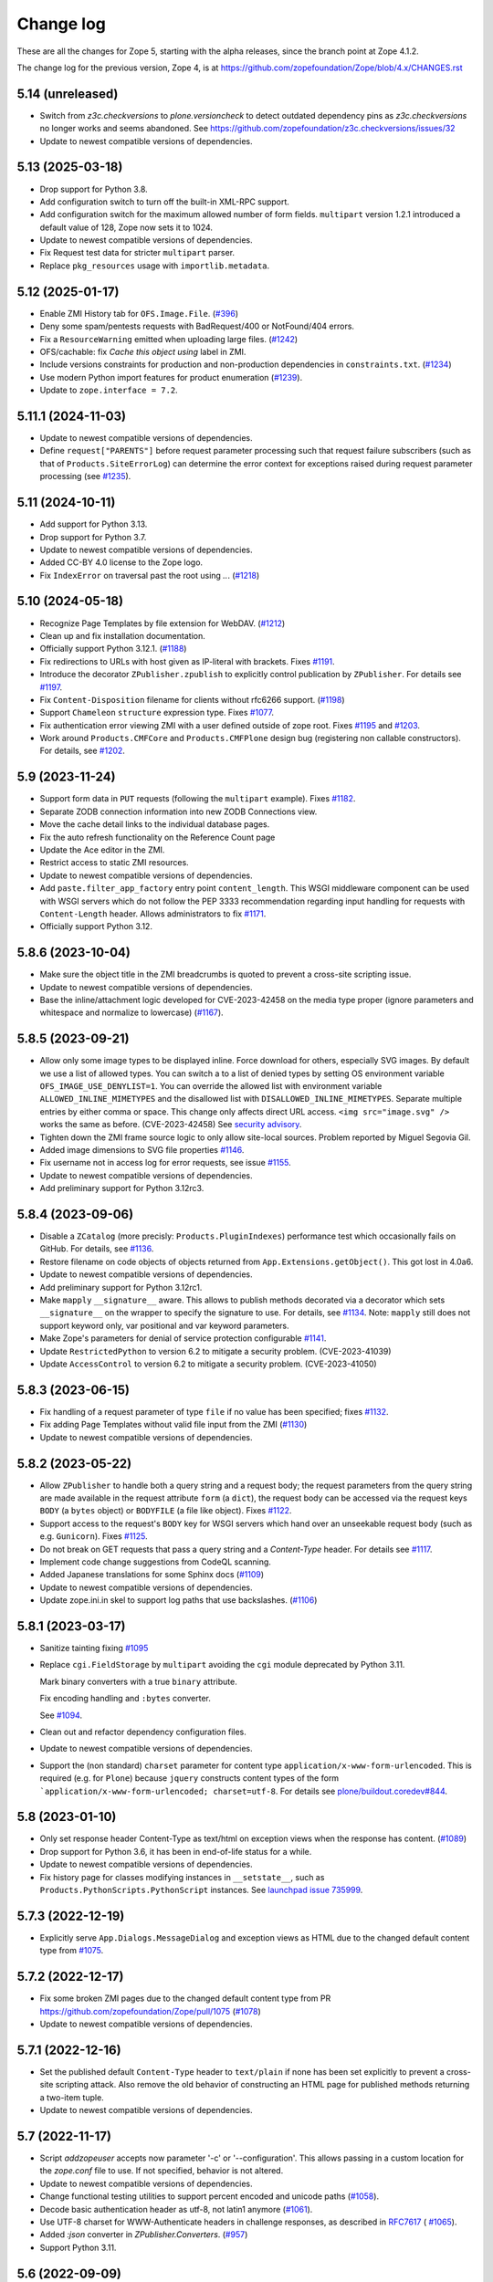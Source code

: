 Change log
==========

These are all the changes for Zope 5, starting with the alpha releases,
since the branch point at Zope 4.1.2.

The change log for the previous version, Zope 4, is at
https://github.com/zopefoundation/Zope/blob/4.x/CHANGES.rst

5.14 (unreleased)
-----------------

- Switch from `z3c.checkversions` to `plone.versioncheck` to detect outdated
  dependency pins as `z3c.checkversions` no longer works and seems abandoned.
  See https://github.com/zopefoundation/z3c.checkversions/issues/32

- Update to newest compatible versions of dependencies.


5.13 (2025-03-18)
-----------------

- Drop support for Python 3.8.

- Add configuration switch to turn off the built-in XML-RPC support.

- Add configuration switch for the maximum allowed number of form fields.
  ``multipart`` version 1.2.1 introduced a default value of 128, Zope now
  sets it to 1024.

- Update to newest compatible versions of dependencies.

- Fix Request test data for stricter ``multipart`` parser.

- Replace ``pkg_resources`` usage with ``importlib.metadata``.


5.12 (2025-01-17)
-----------------

- Enable ZMI History tab for ``OFS.Image.File``.
  (`#396 <https://github.com/zopefoundation/Zope/pull/396>`_)

- Deny some spam/pentests requests with BadRequest/400 or NotFound/404 errors.

- Fix a ``ResourceWarning`` emitted when uploading large files.
  (`#1242 <https://github.com/zopefoundation/Zope/issues/1242>`_)

- OFS/cachable: fix *Cache this object using* label in ZMI.

- Include versions constraints for production and non-production dependencies
  in ``constraints.txt``.
  (`#1234 <https://github.com/zopefoundation/Zope/pull/1234>`_)

- Use modern Python import features for product enumeration
  (`#1239 <https://github.com/zopefoundation/Zope/issues/1239>`_).

- Update to ``zope.interface = 7.2``.


5.11.1 (2024-11-03)
-------------------

- Update to newest compatible versions of dependencies.

- Define ``request["PARENTS"]`` before request parameter processing
  such that request failure subscribers (such as that of
  ``Products.SiteErrorLog``) can determine the error context
  for exceptions raised during request parameter processing
  (see `#1235 <https://github.com/zopefoundation/Zope/issues/1235>`_).


5.11 (2024-10-11)
-----------------

- Add support for Python 3.13.

- Drop support for Python 3.7.

- Update to newest compatible versions of dependencies.

- Added CC-BY 4.0 license to the Zope logo.

- Fix ``IndexError`` on traversal past the root using `..`.
  (`#1218 <https://github.com/zopefoundation/Zope/issues/1218>`_)


5.10 (2024-05-18)
-----------------

- Recognize Page Templates by file extension for WebDAV.
  (`#1212 <https://github.com/zopefoundation/Zope/issues/1212>`_)

- Clean up and fix installation documentation.

- Officially support Python 3.12.1.
  (`#1188 <https://github.com/zopefoundation/Zope/issues/1188>`_)

- Fix redirections to URLs with host given as IP-literal with brackets.
  Fixes `#1191 <https://github.com/zopefoundation/Zope/issues/1191>`_.

- Introduce the decorator ``ZPublisher.zpublish`` to explicitly
  control publication by ``ZPublisher``.
  For details see
  `#1197 <https://github.com/zopefoundation/Zope/pull/1197>`_.

- Fix ``Content-Disposition`` filename for clients without rfc6266 support.
  (`#1198 <https://github.com/zopefoundation/Zope/pull/1198>`_)

- Support ``Chameleon`` ``structure`` expression type.
  Fixes `#1077 <https://github.com/zopefoundation/Zope/issues/1077>`_.

- Fix authentication error viewing ZMI with a user defined outside of zope root.
  Fixes `#1195 <https://github.com/zopefoundation/Zope/issues/1195>`_ and
  `#1203 <https://github.com/zopefoundation/Zope/issues/1195>`_.

- Work around ``Products.CMFCore`` and ``Products.CMFPlone`` design bug
  (registering non callable constructors).
  For details, see
  `#1202 <https://github.com/zopefoundation/Zope/issues/1202>`_.


5.9 (2023-11-24)
----------------

- Support form data in ``PUT`` requests (following the ``multipart`` example).
  Fixes `#1182 <https://github.com/zopefoundation/Zope/issues/1182>`_.

- Separate ZODB connection information into new ZODB Connections view.

- Move the cache detail links to the individual database pages.

- Fix the auto refresh functionality on the Reference Count page

- Update the Ace editor in the ZMI.

- Restrict access to static ZMI resources.

- Update to newest compatible versions of dependencies.

- Add ``paste.filter_app_factory`` entry point ``content_length``.
  This WSGI middleware component can be used with
  WSGI servers which do not follow the PEP 3333 recommendation
  regarding input handling for requests with
  ``Content-Length`` header.
  Allows administrators to fix
  `#1171 <https://github.com/zopefoundation/Zope/pull/1171>`_.

- Officially support Python 3.12.


5.8.6 (2023-10-04)
------------------

- Make sure the object title in the ZMI breadcrumbs is quoted
  to prevent a cross-site scripting issue.

- Update to newest compatible versions of dependencies.

- Base the inline/attachment logic developed for CVE-2023-42458
  on the media type proper (ignore parameters and
  whitespace and normalize to lowercase)
  (`#1167 <https://github.com/zopefoundation/Zope/pull/1167>`_).


5.8.5 (2023-09-21)
------------------

- Allow only some image types to be displayed inline. Force download for
  others, especially SVG images.  By default we use a list of allowed types.
  You can switch a to a list of denied types by setting OS environment variable
  ``OFS_IMAGE_USE_DENYLIST=1``.  You can override the allowed list with
  environment variable ``ALLOWED_INLINE_MIMETYPES`` and the disallowed list
  with ``DISALLOWED_INLINE_MIMETYPES``.  Separate multiple entries by either
  comma or space.  This change only affects direct URL access.
  ``<img src="image.svg" />`` works the same as before. (CVE-2023-42458)
  See `security advisory <https://github.com/zopefoundation/Zope/security/advisories/GHSA-wm8q-9975-xh5v>`_.

- Tighten down the ZMI frame source logic to only allow site-local sources.
  Problem reported by Miguel Segovia Gil.

- Added image dimensions to SVG file properties
  `#1146 <https://github.com/zopefoundation/Zope/pull/1146>`_.

- Fix username not in access log for error requests, see issue
  `#1155 <https://github.com/zopefoundation/Zope/issues/1155>`_.

- Update to newest compatible versions of dependencies.

- Add preliminary support for Python 3.12rc3.


5.8.4 (2023-09-06)
------------------

- Disable a ``ZCatalog`` (more precisly: ``Products.PluginIndexes``)
  performance test which occasionally fails on GitHub.
  For details, see
  `#1136 <https://github.com/zopefoundation/Zope/issues/1136>`_.

- Restore filename on code objects of objects returned from
  ``App.Extensions.getObject()``. This got lost in 4.0a6.

- Update to newest compatible versions of dependencies.

- Add preliminary support for Python 3.12rc1.

- Make ``mapply`` ``__signature__`` aware.
  This allows to publish methods decorated via a decorator
  which sets ``__signature__`` on the wrapper to specify
  the signature to use.
  For details, see
  `#1134 <https://github.com/zopefoundation/Zope/issues/1134>`_.
  Note: ``mapply`` still does not support keyword only, var positional
  and var keyword parameters.

- Make Zope's parameters for denial of service protection configurable
  `#1141 <https://github.com/zopefoundation/Zope/issues/1141>`_.

- Update ``RestrictedPython`` to version 6.2 to mitigate a security problem.
  (CVE-2023-41039)

- Update ``AccessControl`` to version 6.2 to mitigate a security problem.
  (CVE-2023-41050)


5.8.3 (2023-06-15)
------------------

- Fix handling of a request parameter of type ``file`` if no value
  has been specified;
  fixes `#1132 <https://github.com/zopefoundation/Zope/issues/1132>`_.

- Fix adding Page Templates without valid file input from the ZMI
  (`#1130 <https://github.com/zopefoundation/Zope/issues/1130>`_)

- Update to newest compatible versions of dependencies.


5.8.2 (2023-05-22)
------------------

- Allow ``ZPublisher`` to handle both a query string and a request body;
  the request parameters from the query string are made available
  in the request attribute ``form`` (a ``dict``),
  the request body can be accessed via the request keys ``BODY``
  (a ``bytes`` object) or ``BODYFILE`` (a file like object).
  Fixes `#1122 <https://github.com/zopefoundation/Zope/issues/1122>`_.

- Support access to the request's ``BODY`` key for WSGI servers
  which hand over an unseekable request body (such as e.g.
  ``Gunicorn``).
  Fixes `#1125 <https://github.com/zopefoundation/Zope/issues/1125>`_.

- Do not break on GET requests that pass a query string
  and a `Content-Type` header.
  For details see `#1117 <https://github.com/zopefoundation/Zope/pull/1117>`_.

- Implement code change suggestions from CodeQL scanning.

- Added Japanese translations for some Sphinx docs
  (`#1109 <https://github.com/zopefoundation/Zope/issues/1109>`_)

- Update to newest compatible versions of dependencies.

- Update zope.ini.in skel to support log paths that use backslashes.
  (`#1106 <https://github.com/zopefoundation/Zope/issues/1106>`_)


5.8.1 (2023-03-17)
------------------

- Sanitize tainting fixing
  `#1095 <https://github.com/zopefoundation/Zope/issues/1095>`_

- Replace ``cgi.FieldStorage`` by ``multipart`` avoiding
  the ``cgi`` module deprecated by Python 3.11.

  Mark binary converters with a true ``binary`` attribute.

  Fix encoding handling and ``:bytes`` converter.

  See `#1094 <https://github.com/zopefoundation/Zope/pull/1094>`_.

- Clean out and refactor dependency configuration files.

- Update to newest compatible versions of dependencies.

- Support the (non standard) ``charset`` parameter for
  content type ``application/x-www-form-urlencoded``.
  This is required (e.g. for ``Plone``) because
  ``jquery`` constructs content types of the form
  ```application/x-www-form-urlencoded; charset=utf-8``.
  For details see
  `plone/buildout.coredev#844
  <https://github.com/plone/buildout.coredev/pull/844>`_.


5.8 (2023-01-10)
----------------

- Only set response header Content-Type as text/html on exception views when
  the response has content.
  (`#1089 <https://github.com/zopefoundation/Zope/issues/1089>`_)

- Drop support for Python 3.6, it has been in end-of-life status for a while.

- Update to newest compatible versions of dependencies.

- Fix history page for classes modifying instances in ``__setstate__``,
  such as ``Products.PythonScripts.PythonScript`` instances.
  See `launchpad issue 735999
  <https://bugs.launchpad.net/zope2/+bug/735999>`_.


5.7.3 (2022-12-19)
------------------

- Explicitly serve ``App.Dialogs.MessageDialog`` and exception views as HTML
  due to the changed default content type from `#1075
  <https://github.com/zopefoundation/Zope/pull/1075>`_.


5.7.2 (2022-12-17)
------------------

- Fix some broken ZMI pages due to the changed default content type
  from PR https://github.com/zopefoundation/Zope/pull/1075
  (`#1078 <https://github.com/zopefoundation/Zope/issues/1078>`_)

- Update to newest compatible versions of dependencies.


5.7.1 (2022-12-16)
------------------

- Set the published default ``Content-Type`` header to ``text/plain``
  if none has been set explicitly to prevent a cross-site scripting attack.
  Also remove the old behavior of constructing an HTML page for published
  methods returning a two-item tuple.

- Update to newest compatible versions of dependencies.


5.7 (2022-11-17)
----------------

- Script `addzopeuser` accepts now parameter '-c' or '--configuration'.
  This allows passing in a custom location for the `zope.conf` file to use.
  If not specified, behavior is not altered.

- Update to newest compatible versions of dependencies.

- Change functional testing utilities to support percent encoded and unicode
  paths (`#1058 <https://github.com/zopefoundation/Zope/issues/1058>`_).

- Decode basic authentication header as utf-8, not latin1 anymore
  (`#1061 <https://github.com/zopefoundation/Zope/issues/1061>`_).

- Use UTF-8 charset for WWW-Authenticate headers in challenge responses,
  as described in `RFC7617 <https://datatracker.ietf.org/doc/html/draft-ietf-httpauth-basicauth-update-07#section-2.1>`_
  ( `#1065 <https://github.com/zopefoundation/Zope/pull/1065>`_).

- Added `:json` converter in `ZPublisher.Converters`.
  (`#957 <https://github.com/zopefoundation/Zope/issues/957>`_)

- Support Python 3.11.


5.6 (2022-09-09)
----------------

- Make Products.PageTemplate engine compatible with Chameleon 3.10.

- Update to newest compatible versions of dependencies.

- Start work on Python 3.11 support, which will arrive in a later release.

- Fix cookie path parameter handling:
  If the cookie path value contains ``%`` it is assumed to be
  fully quoted and used as is;
  if it contains only characters allowed (unquoted)
  in an URL path (with the exception of ``;``),
  it is used as is; otherwise, it is quoted using Python's
  ``urllib.parse.quote``
  (`#1052 <https://github.com/zopefoundation/Zope/issues/1052>`_).


5.5.2 (2022-06-28)
------------------

- Update ``waitress`` to version 2.1.2.

- Improvements on find_bad_templates(): check Filesystem Page
  Templates too and show html tags in web report
  (`#1042 <https://github.com/zopefoundation/Zope/issues/1042>`_)

- Fix version pin specifications for Python 3.6 compatibility.
  (`#1036 <https://github.com/zopefoundation/Zope/issues/1036>`_)

- Quote all components of a redirect URL (not only the path component)
  (`#1027 <https://github.com/zopefoundation/Zope/issues/1027>`_)

- Drop the convenience script generation from the buildout configuration
  in order to get rid of a lot of dependency version pins.
  These were only needed for maintainers who can install them manually.
  (`#1019 <https://github.com/zopefoundation/Zope/issues/1019>`_)

- Update to newest compatible versions of dependencies.

- Modify "manage_access" to allow users to switch from the compact view
  to the complete matrix view when more than 30 roles are defined.
  (`#1039 <https://github.com/zopefoundation/Zope/pull/1039>`_)

- Strip leading ``.`` in cookie domain names.
  (`#1041 <https://github.com/zopefoundation/Zope/pull/1041>`_)


5.5.1 (2022-04-05)
------------------

- Update to newest compatible versions of dependencies.

- Update ``waitress`` to version 2.1.1 to mitigate a vulnerability in that
  package. As ``waitress`` no longer supports Python 3.6 it is not advised
  to run Zope on Python 3.6 any longer even though it still supports Python
  3.6. **Due to this security issue support for Python 3.6 is now officially
  deprecated. It will be removed with Zope version 5.7.**

- To run ``bin/buildout`` inside the Zope project now ``zc.buildout >= 2.13.7``
  or ``zc.buildout >= 3.0.0b1`` is required.


5.5 (2022-03-10)
----------------

- Fix several exceptions when calling ``ZPublisher.utils.fix_properties``.

- Update to newest compatible versions of dependencies.

- Enhance cookie support. For details, see
  `#1010 <https://github.com/zopefoundation/Zope/issues/1010>`_

- Use intermediate ``str`` representation for non-bytelike response data unless
  indicated differently by the content type.
  (`#1006 <https://github.com/zopefoundation/Zope/issues/1006>`_)

- Use ``zc.buildout 3.0rc2`` to install Zope to run its tests.


5.4 (2022-01-09)
----------------

- Audit and fix all hyperlinks in code and documentation

  - Change zope.org references to zope.dev due to ongoing domain ownership
    issues. zope.dev is owned by the Plone Foundation and thus safe from
    interference. XML/ZCML namespace URLs remain unchanged.
  - Remove all links that are completely dead, such as the old zope.org
    Collectors issue trackers.
  - Update all other miscellaneous links to make them work again or remove if
    the information is gone.

- Improve type guessing for the default WebDAV PUT factory
  (`#997 <https://github.com/zopefoundation/Zope/issues/997>`_)

- Enable WebDAV PUT factories to change a newly created object's ID
  (`#997 <https://github.com/zopefoundation/Zope/issues/997>`_)

- Fix potential race condition in ``App.version_txt.getZopeVersion``
  (`#999 <https://github.com/zopefoundation/Zope/issues/999>`_)

- Don't coerce file upload fields for adding DTML Documents/Methods to string.
  This makes the Add forms work again with the ZPublisher converter code
  changes.

- Remove deprecated ulines, utext, utokens, ustring from more code.
  In the properties form, show a deprecation warning.

- Add function ``ZPublisher.utils.fix_properties``.
  You can call this to fix lines properties to only contain strings, not bytes.
  It also replaces the deprecated property types ulines, utext, utoken, and
  ustring with their non-unicode variants.
  (`#987 <https://github.com/zopefoundation/Zope/issues/987>`_)

- Add support for Python 3.10.

- Update to newest compatible versions of dependencies.


5.3 (2021-07-31)
----------------

- Reinstate simple sessioning with ``Products.TemporaryFolder``
  because the underlying issues with ``tempstorage`` have been fixed.
  (`#985 <https://github.com/zopefoundation/Zope/issues/985>`_)

- Update the ``AccessControl`` version pin to fix a remote code execution issue
  (see `AccessControl security advisory GHSA-qcx9-j53g-ccgf
  <https://github.com/zopefoundation/AccessControl/security/advisories/GHSA-qcx9-j53g-ccgf>`_)

- Prevent ``DeprecationWarnings`` from moved imports in ``AccessControl``

- make sure "Manager" users can always modify proxy roles
  (`see Products.PythonScripts#50
  <https://github.com/zopefoundation/Products.PythonScripts/issues/50>`_)

- Deprecate usage of "unicode" converters. Also, the behavior of
  ``field2lines`` is now aligned to the other converters and returns a list of
  strings instead of a list of bytes.
  (`#962 <https://github.com/zopefoundation/Zope/issues/962>`_)

- Update to newest compatible versions of dependencies.


5.2.1 (2021-06-08)
------------------

- Prevent unauthorized traversal through authorized Python modules in
  TAL expressions

- Facelift the Zope logo.
  (`#973 <https://github.com/zopefoundation/Zope/issues/973>`_)

- Update to newest compatible versions of dependencies.


5.2 (2021-05-21)
----------------

- Prevent traversal to names starting with ``_`` in TAL expressions
  and fix path expressions for the ``chameleon.tales`` expression engine.

- Provide friendlier ZMI error message for the Transaction Undo form
  (`#964 <https://github.com/zopefoundation/Zope/issues/964>`_)

- Updated/fixed the poll application tutorial in the Zope Developers Guide
  (`#958 <https://github.com/zopefoundation/Zope/issues/958>`_)

- Update to newest versions of dependencies.

- Depend on ``zope.datetime`` for the functions ``iso8601_date``,
  ``rfc850_date``, and ``rfc1123_date`` which used to be in ``App.Common``
  keeping backwards-compatibility imports in place.

Backwards incompatible changes
++++++++++++++++++++++++++++++

- With the exception of ``field2bytes``, field converters do no longer try to
  read file like objects
  (`#558 <https://github.com/zopefoundation/Zope/issues/558>`_)


5.1.2 (2021-03-02)
------------------

- Enforce Zope permissions during recursive XML-RPC data dumps
  (`#954 <https://github.com/zopefoundation/Zope/issues/954>`_)

- The ``compute_size`` method properly returns None if the content does not
  have a ``get_size`` method but the parent has.
  (`#948 <https://github.com/zopefoundation/Zope/issues/948>`_)

- Fix control panel tab links on all control panel pages

- Update to newest versions of dependencies.


5.1.1 (2021-02-10)
------------------

- Replace (in ``OFS``) the deprecated direct ``id`` access by
  ``getId`` calls.
  (`#903 <https://github.com/zopefoundation/Zope/issues/903>`_)

- Update ZMI dependencies for Font Awesome, jQuery and bootstrap.

- Revise debug info GUI
  (`#937 <https://github.com/zopefoundation/Zope/pull/937>`_)

- Convert ``bytes`` ``HTTPResponse`` header value to ``str``
  via ``ISO-8859-1`` (the default encoding of ``HTTP/1.1``).

- Fix rendering of not found resources.
  (`#933 <https://github.com/zopefoundation/Zope/pull/933>`_)

- Update to newest versions of dependencies.


5.1 (2020-11-12)
----------------

Backwards incompatible changes
++++++++++++++++++++++++++++++

- Exclude characters special for ``chameleon``'s interpolation syntax
  (i.e. ``${}``) from use in TALES path expressions to reduce the failure risk
  for the ``chameleon`` interpolation heuristics
  (`#925 <https://github.com/zopefoundation/Zope/issues/925>`_)

Features
++++++++

- Restore the ZMI `Debug Information` control panel page
  (`#898 <https://github.com/zopefoundation/Zope/issues/898>`_)

Fixes
+++++

- Fix ZMI visibility of pre elements in error log
  (`Products.SiteErrorLog#26
  <https://github.com/zopefoundation/Products.SiteErrorLog/issues/26>`_)

- Fix ``length`` for page template repeat variables
  (`#913 <https://github.com/zopefoundation/Zope/issues/913>`_)

- Update `isort` to version 5.
  (`#892 <https://github.com/zopefoundation/Zope/pull/892>`_)

- Update to newest versions of dependencies.


5.0 (2020-10-08)
----------------

Backwards incompatible changes
++++++++++++++++++++++++++++++

- Drop support for Python 3.5 as it will run out of support soon.
  (`#841 <https://github.com/zopefoundation/Zope/issues/841>`_)


Features
++++++++

- HTTP header encoding support
  (`#905 <https://github.com/zopefoundation/Zope/pull/905>`_)

- Add support for Python 3.9.

- New interface ``Products.PageTemplates.interfaces.IZopeAwareEngine``.
  It can be used as the "provides" of an adapter registration
  to adapt a non ``Zope`` tales engine to an engine to be used
  by ``Zope`` page templates
  (`#864 <https://github.com/zopefoundation/Zope/issues/864>`_).
  Currently, the adaptation is used only when the
  template is rendered with ``chameleon``;
  with ``zope.pagetemplate``, the engine is used
  as is - this may change in the future.

- Allow (some) builtins as first element of a (TALES) path expression:
  in an untrusted context, the builtins from
  ``AccessControl.safe_builtins`` are allowed;
  in a trusted context, all Python builtins are allowed in addition
  (and take precedence)
  (`zope.tales#23 <https://github.com/zopefoundation/zope.tales/issues/23>`_).

- Support the ``attrs`` predefined template variable again (as
  far as ``chameleon`` allows it)
  (`#860 <https://github.com/zopefoundation/Zope/issues/860>`_).

- Use ``Chameleon`` (>= 3.7.2) configuration to get better
  information for errors detected during template execution
  (`#837 <https://github.com/zopefoundation/Zope/issues/837>`_).

Fixes
+++++

- Provide a more senseful ``OFS.SimpleItem.Item_w__name__.id``
  to avoid bugs by use of deprecated direct ``id`` access
  (as e.g. (`#903 <https://github.com/zopefoundation/Zope/issues/903>`_).

- Update to ``zope.interface > 5.1.0`` to fix a memory leak.

- Fix export of files with non-latin-1 compatible names
  (`#890 <https://github.com/zopefoundation/Zope/issues/890>`_)

- Avoid unsolicited translations
  (`#876 <https://github.com/zopefoundation/Zope/issues/876>`_)

- Make "chameleon-zope context wrapping" more faithful.
  (`#873 <https://github.com/zopefoundation/Zope/pull/873/files>`_)

- Let "unicode conflict resolution" work for all templates (not just
  ``ZopePageTemplate``).
  (`#872 <https://github.com/zopefoundation/Zope/pull/872/files>`_)

- Make "Unicode Conflict Resolution" available for templates
  rendered with ``chameleon``
  (`Products.CMFPlone#3145
  <https://github.com/plone/Products.CMFPlone/issues/3145>`_).

- Improve documentation of ``CONTEXTS`` in the "Zope Book".

- Decrease cookie size for copy/paste clipboard cookie
  (`#854 <https://github.com/zopefoundation/Zope/issues/854>`_)

- Fix ``default`` keyword handling in page templates
  (`#846 <https://github.com/zopefoundation/Zope/issues/846>`_)

- Fix parsing of package version and show correct major version in the ZMI

- Improve solidity of the ``debugError`` method.
  (`#829 <https://github.com/zopefoundation/Zope/issues/829>`_)

- Fix that ``ZTUtils.LazyFilter`` could not be imported inside a restricted
  Python script.
  (`#901 <https://github.com/zopefoundation/Zope/pull/901>`_)

Other changes
+++++++++++++

- Add ``pyupgrade`` via ``pre-commit``
  (`#859 <https://github.com/zopefoundation/Zope/issues/859>`_)

- Add ``tal:switch`` test


5.0a2 (2020-04-24)
------------------

Bug fixes
+++++++++

- Pin ``AccessControl`` 4.2 for the `Manage WebDAV Locks` permission

- Fix ``HEAD`` requests on registered views
  (`#816 <https://github.com/zopefoundation/Zope/issues/816>`_)

- Improve ``chameleon`` --> ``zope.tales`` context wrapper
  (support for template variable injection)
  (`#812 <https://github.com/zopefoundation/Zope/pull/812>`_).

- Require ``zope.tales>=5.0.2``

- Fix issue 717 by fully honoring the engine returned by
  ``PageTemplate.pt_getEngine``
  (`#717 <https://github.com/zopefoundation/Zope/issues/717>`_).
  The engine also decides about the use of ``zope.tales``
  (engine is an instance of ``zope.pagetemplate.engine.ZopeBaseEngine``)
  or ``chameleon.tales`` (otherwise) TALES expressions.

- Fixed encoding issue of `displayname` WebDAV property
  (`#797 <https://github.com/zopefoundation/Zope/issues/797>`_)

- Fixed fallback implementation of ``manage_DAVget``
  (`#799 <https://github.com/zopefoundation/Zope/issues/799>`_)

Other changes
+++++++++++++

- Update to newest versions of dependencies.


5.0a1 (2020-02-28)
------------------

Backwards incompatible changes
++++++++++++++++++++++++++++++

- Drop support for Python 2.7 aka Zope 5 cannot be run on Python 2 any more.
  If you are still running on Python 2.7 upgrade to the latest Zope 4 version
  first, migrate to Python 3 and than switch to Zope 5.
  (`#692 <https://github.com/zopefoundation/Zope/issues/692>`_)

- Remove all backwards-compatibility code marked to go away in Zope 5
  (`#478 <https://github.com/zopefoundation/Zope/issues/478>`_)

- Drop support for running Zope with ZServer as it is Python 2 only.
  (`#592 <https://github.com/zopefoundation/Zope/issues/592>`_)

- Remove deprecated ``postProcessInputs`` request method.
  (`#782 <https://github.com/zopefoundation/Zope/issues/782>`_)

- Remove deprecated module ``ZPublisher.maybe_lock``.
  (`#758 <https://github.com/zopefoundation/Zope/issues/758>`_)

- Remove Help System methods from the product context.
  (`#756 <https://github.com/zopefoundation/Zope/issues/756>`_)

- Remove more deprecated code.
  (`#757 <https://github.com/zopefoundation/Zope/issues/757>`_)

- Updated Zope documentation sources for Zope 5.
  (`#659 <https://github.com/zopefoundation/Zope/issues/659>`_)

New features
++++++++++++

- Restore WebDAV support in Zope.
  (`#744 <https://github.com/zopefoundation/Zope/issues/744>`_)

- Enable WebDAV support independent of ``ZServer``.
  (`#787 <https://github.com/zopefoundation/Zope/pull/787>`_)

- Clean up and sanitize permissions used for WebDAV-related methods.

- Add ``wsgi.file_wrapper`` implementation
  https://www.python.org/dev/peps/pep-0333/#optional-platform-specific-file-handling
  (`#719 <https://github.com/zopefoundation/Zope/pull/719>`_)

Bug fixes
+++++++++

- Only use ``wsgi.file_wrapper`` for response bodies with a ``read`` method.
  (`#763 <https://github.com/zopefoundation/Zope/issues/763>`_)

- Improve detection of HTTPS requests.
  (`#680 <https://github.com/zopefoundation/Zope/issues/680>`_)

- Fix several ZMI links so they respect virtual hosting.
  (`#788 <https://github.com/zopefoundation/Zope/issues/788>`_)

- Fix sort link URLs on ``manage_main``
  (`#748 <https://github.com/zopefoundation/Zope/issues/748>`_)

- More tests to make sure all ``__str__`` implementations return native
  strings.
  (`#692 <https://github.com/zopefoundation/Zope/issues/692>`_)

- Fix longstanding test bug by forcing the page template engine.
  Many tests in ``Products.PageTemplates`` used the old Zope page template
  engine because the correct one was not registered during setup.

- Close opened db during shutdown (as ZServer is already doing).
  (`#740 <https://github.com/zopefoundation/Zope/issues/740>`_)

- The method ``unrestrictedTraverse`` raises an error when
  the argument ``path`` is not something it can work with.
  (`#674 <https://github.com/zopefoundation/Zope/issues/674>`_)

- Improve ZMI Security Tab usability for high numbers of roles.
  (`#730 <https://github.com/zopefoundation/Zope/issues/730>`_)

- Some small ZMI rendering fixes.
  (`#729 <https://github.com/zopefoundation/Zope/issues/729>`_)

- Fix error when using database minimize in the ZMI.
  (`#726 <https://github.com/zopefoundation/Zope/issues/726>`_)

- Fix ``__getattr__`` signature in ``UnauthorizedBinding``.
  (`#703 <https://github.com/zopefoundation/Zope/issues/703>`_)

- Fix VirtualHostMonster not being able to set mappings under Python 3.
  (`#708 <https://github.com/zopefoundation/Zope/issues/708>`_)

- Reduce the danger of acquiring built-in names on the ZMI Find tab.
  (`#712 <https://github.com/zopefoundation/Zope/issues/712>`_)

- Restore the mistakenly removed Properties ZMI tab on Image objects
  (`#706 <https://github.com/zopefoundation/Zope/issues/706>`_)

- Fix ``OFS.Image.File.__str__`` for ``Pdata`` contents
  (`#711 <https://github.com/zopefoundation/Zope/issues/711>`_)

- Set ``REMOTE_USER`` in wsgi environ using Zope user authentication
  (`#713 <https://github.com/zopefoundation/Zope/pull/713>`_)

- Add ``Paste`` as ``extras_require`` dependency to pull in ``Paste`` when
  installing with `pip` and `constraints.txt` to prevent startup errors.
  This requires adding the ``[wsgi]`` extra in the egg specification.
  (`#734 <https://github.com/zopefoundation/Zope/issues/734>`_)

Other changes
+++++++++++++

- Move retried request delay handling out of ``supports_retry``
  (`#474 <https://github.com/zopefoundation/Zope/issues/474>`_)

- Improve documentation for Zope's error logging services.
